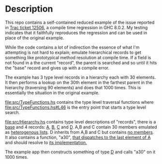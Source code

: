 * Description
  This repo contains a self-contained reduced example of the issue reported in [[https://ghc.haskell.org/trac/ghc/ticket/12506][Trac ticket 12506]], a compile time regression in GHC 8.0.2. My testing indicates that it faithfully reproduces the regression and can be used in place of the original example.

  While the code contains a lot of indirection the essence of what I'm attempting is not hard to explain; emulate hierarchical records to get something like prototypical method resolution at compile time. If a field is not found in a the current "record", the parent is searched and so until it hits the "base" record and gives up with a compile error.

  The example has 3 type level records in a hierarchy each with 30 elements. It then performs a lookup on the 30th element in the farthest parent in the hierarchy (traversing 90 elements) and does that 1000 times. This is essentially the situation in the original example.

  [[file:src/TypeFunctions.hs]] contains the type level traversal functions where [[file:src/TypeFunctions.hs#L46]] is the entry point that starts a type level search.

  [[file:src/Hierarchy.hs]] contains type level descriptions of "records", there is a [[file:src/Hierarchy.hs#10][base]] and 4 records:  [[file:src/Hierarchy.hs#L13][A]], [[file:src/Hierarchy.hs#L50][B]], [[file:src/Hierarchy.hs#L80][C]] and [[file:src/Hierarchy.hs#L127][D]]. A,B and C contain 30 members emulated as [[file:src/Hierarchy.hs#L15][heterogenous lists]]. D inherits from A,B and C but contains [[file:src/Hierarchy.hs#L127][no members]]. It also contains a function, "a30", [[file:src/Hierarchy.hs#L6][that dispatches to the last element of A]] and should resolve to [[file:src/A.hs#L6][its implementation.]]

  The example app then constructs something of type [[file:app/Main.hs#L10][D]] and calls "a30" on it 1000 times.
